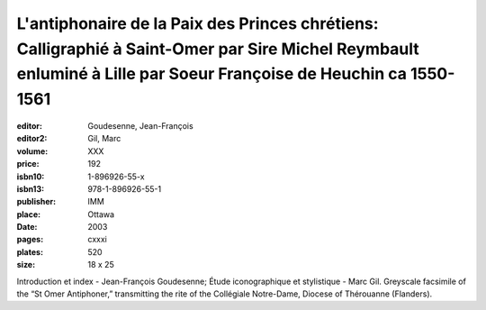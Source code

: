 L'antiphonaire de la Paix des Princes chrétiens: Calligraphié à Saint-Omer par Sire Michel Reymbault enluminé à Lille par Soeur Françoise de Heuchin ca 1550-1561
=================================================================================================================================================================

:editor: Goudesenne, Jean-François
:editor2: Gil, Marc
:volume: XXX
:price: 192
:isbn10: 1-896926-55-x
:isbn13: 978-1-896926-55-1
:publisher: IMM
:place: Ottawa
:date: 2003
:pages: cxxxi
:plates: 520
:size: 18 x 25

Introduction et index - Jean-François Goudesenne; Étude iconographique et stylistique - Marc Gil. Greyscale facsimile of the “St Omer Antiphoner,” transmitting the rite of the Collégiale Notre-Dame, Diocese of Thérouanne (Flanders).
